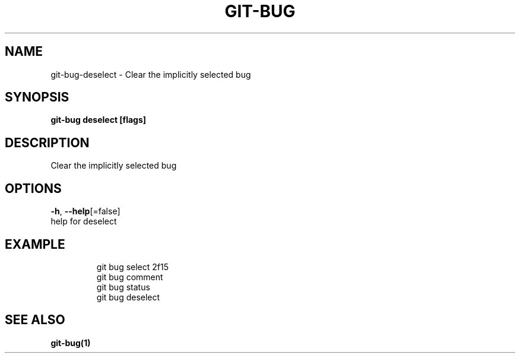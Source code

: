 .TH "GIT-BUG" "1" "Dec 2018" "Generated from git-bug's source code" "" 
.nh
.ad l


.SH NAME
.PP
git\-bug\-deselect \- Clear the implicitly selected bug


.SH SYNOPSIS
.PP
\fBgit\-bug deselect [flags]\fP


.SH DESCRIPTION
.PP
Clear the implicitly selected bug


.SH OPTIONS
.PP
\fB\-h\fP, \fB\-\-help\fP[=false]
    help for deselect


.SH EXAMPLE
.PP
.RS

.nf
git bug select 2f15
git bug comment
git bug status
git bug deselect


.fi
.RE


.SH SEE ALSO
.PP
\fBgit\-bug(1)\fP
